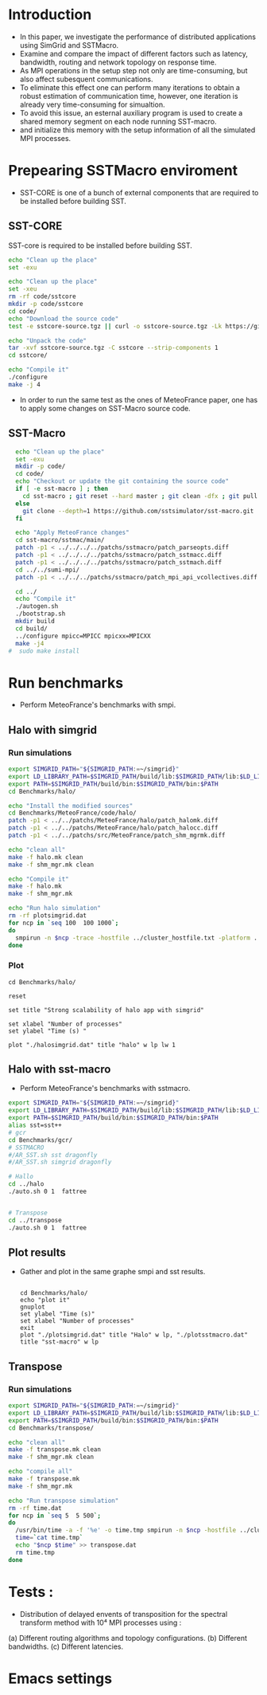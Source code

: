 * Introduction 
- In this paper, we investigate the performance of distributed applications using SimGrid and SSTMacro.
- Examine and compare the impact of different factors such as latency, bandwidth, routing and network topology on response time.
- As MPI operations in the setup step not only are time-consuming, but also affect subesquent communications. 
- To eliminate this effect one can perform many iterations to obtain a robust estimation of communication time, however, one iteration is already very time-consuming for simualtion.
- To avoid this issue, an esternal auxiliary program is used to create a shared memory segment on each node running SST-macro.
- and initialize this memory with the setup information of all the simulated MPI processes.
* Prepearing SSTMacro enviroment
- SST-CORE is one of a bunch of external components that are required to be installed before building SST.
** SST-CORE
SST-core is required to be installed before building SST.
#+BEGIN_SRC sh
  echo "Clean up the place" 
  set -exu

  echo "Clean up the place" 
  set -xeu
  rm -rf code/sstcore
  mkdir -p code/sstcore
  cd code/
  echo "Download the source code"
  test -e sstcore-source.tgz || curl -o sstcore-source.tgz -Lk https://github.com/sstsimulator/sst-core/releases/download/v8.0.0_Final/sstcore-8.0.0.tar.gz

  echo "Unpack the code"
  tar -xvf sstcore-source.tgz -C sstcore --strip-components 1
  cd sstcore/

  echo "Compile it"
  ./configure
  make -j 4 

 #+END_SRC
- In order to run the same test as the ones of MeteoFrance paper, one has to apply some changes on SST-Macro source code. 
** SST-Macro
#+BEGIN_SRC sh
  echo "Clean up the place" 
  set -exu
  mkdir -p code/
  cd code/
  echo "Checkout or update the git containing the source code"
  if [ -e sst-macro ] ; then
    cd sst-macro ; git reset --hard master ; git clean -dfx ; git pull ; cd ..
  else
    git clone --depth=1 https://github.com/sstsimulator/sst-macro.git
  fi
     
  echo "Apply MeteoFrance changes"
  cd sst-macro/sstmac/main/
  patch -p1 < ../../../../patchs/sstmacro/patch_parseopts.diff
  patch -p1 < ../../../../patchs/sstmacro/patch_sstmacc.diff
  patch -p1 < ../../../../patchs/sstmacro/patch_sstmach.diff
  cd ../../sumi-mpi/
  patch -p1 < ../../../patchs/sstmacro/patch_mpi_api_vcollectives.diff

  cd ../
  echo "Compile it"
  ./autogen.sh 
  ./bootstrap.sh                                       
  mkdir build
  cd build/
  ../configure mpicc=MPICC mpicxx=MPICXX
  make -j4
#  sudo make install

 #+END_SRC

* Run benchmarks 
- Perform MeteoFrance's benchmarks with smpi.
** Halo with simgrid
*** Run simulations
#+BEGIN_SRC sh 
  export SIMGRID_PATH="${SIMGRID_PATH:=~/simgrid}"
  export LD_LIBRARY_PATH=$SIMGRID_PATH/build/lib:$SIMGRID_PATH/lib:$LD_LIBRARY_PATH
  export PATH=$SIMGRID_PATH/build/bin:$SIMGRID_PATH/bin:$PATH
  cd Benchmarks/halo/

  echo "Install the modified sources"
  cd Benchmarks/MeteoFrance/code/halo/
  patch -p1 < ../../patchs/MeteoFrance/halo/patch_halomk.diff
  patch -p1 < ../../patchs/MeteoFrance/halo/patch_halocc.diff
  patch -p1 < ../../patchs/src/MeteoFrance/patch_shm_mgrmk.diff

  echo "clean all"
  make -f halo.mk clean
  make -f shm_mgr.mk clean
 
  echo "Compile it"
  make -f halo.mk
  make -f shm_mgr.mk

  echo "Run halo simulation"
  rm -rf plotsimgrid.dat
  for ncp in `seq 100  100 1000`;
  do
    smpirun -n $ncp -trace -hostfile ../cluster_hostfile.txt -platform ../cluster_crossbar.xml --cfg=smpi/host-speed:100 ./halo.exe
  done

 #+END_SRC

*** Plot 
#+begin_src gnuplot :exports code :file file.png
  cd Benchmarks/halo/

  reset

  set title "Strong scalability of halo app with simgrid"

  set xlabel "Number of processes"
  set ylabel "Time (s) "

  plot "./halosimgrid.dat" title "halo" w lp lw 1
#+end_src

** Halo with sst-macro
- Perform MeteoFrance's benchmarks with sstmacro.
#+BEGIN_SRC sh 
  export SIMGRID_PATH="${SIMGRID_PATH:=~/simgrid}"
  export LD_LIBRARY_PATH=$SIMGRID_PATH/build/lib:$SIMGRID_PATH/lib:$LD_LIBRARY_PATH
  export PATH=$SIMGRID_PATH/build/bin:$SIMGRID_PATH/bin:$PATH
  alias sst=sst++
  # gcr
  cd Benchmarks/gcr/
  # SSTMACRO
  #/AR_SST.sh sst dragonfly
  #/AR_SST.sh simgrid dragonfly

  # Hallo
  cd ../halo
  ./auto.sh 0 1  fattree


  # Transpose
  cd ../transpose
  ./auto.sh 0 1  fattree

#+END_SRC

** Plot results
- Gather and plot in the same graphe smpi and sst results.
 #+BEGIN_SRC gnuplot

  cd Benchmarks/halo/ 
  echo "plot it"
  gnuplot
  set ylabel "Time (s)"
  set xlabel "Number of processes"
  exit
  plot "./plotsimgrid.dat" title "Halo" w lp, "./plotsstmacro.dat" title "sst-macro" w lp
 #+END_SRC

** Transpose 
*** Run simulations
#+BEGIN_SRC sh 
  export SIMGRID_PATH="${SIMGRID_PATH:=~/simgrid}"
  export LD_LIBRARY_PATH=$SIMGRID_PATH/build/lib:$SIMGRID_PATH/lib:$LD_LIBRARY_PATH
  export PATH=$SIMGRID_PATH/build/bin:$SIMGRID_PATH/bin:$PATH
  cd Benchmarks/transpose/

  echo "clean all"
  make -f transpose.mk clean
  make -f shm_mgr.mk clean

  echo "compile all"
  make -f transpose.mk
  make -f shm_mgr.mk 

  echo "Run transpose simulation"
  rm -rf time.dat
  for ncp in `seq 5  5 500`;
  do
    /usr/bin/time -a -f '%e' -o time.tmp smpirun -n $ncp -hostfile ../cluster_hostfile.txt -platform ../cluster_crossbar.xml --cfg=smpi/host-speed:100 ./transpose.exe
    time=`cat time.tmp`
    echo "$ncp $time" >> transpose.dat
    rm time.tmp
  done

 #+END_SRC

* Tests : 
- Distribution of delayed envents of transposition for the spectral transform method with 10⁴ MPI processes using : 
(a) Different routing algorithms and topology configurations.
(b) Different bandwidths.
(c) Different latencies.

* Emacs settings
# Local Variables:
# eval:    (org-babel-do-load-languages 'org-babel-load-languages '( (shell . t) (R . t) (perl . t) (ditaa . t) ))
# eval:    (setq org-confirm-babel-evaluate nil)
# eval:    (setq org-alphabetical-lists t)
# eval:    (setq org-src-fontify-natively t)
# eval:    (add-hook 'org-babel-after-execute-hook 'org-display-inline-images) 
# eval:    (add-hook 'org-mode-hook 'org-display-inline-images)
# eval:    (add-hook 'org-mode-hook 'org-babel-result-hide-all)
# eval:    (setq org-babel-default-header-args:R '((:session . "org-R")))
# eval:    (setq org-export-babel-evaluate nil)
# eval:    (setq ispell-local-dictionary "american")
# eval:    (setq org-export-latex-table-caption-above nil)
# eval:    (eval (flyspell-mode t))
# End:
